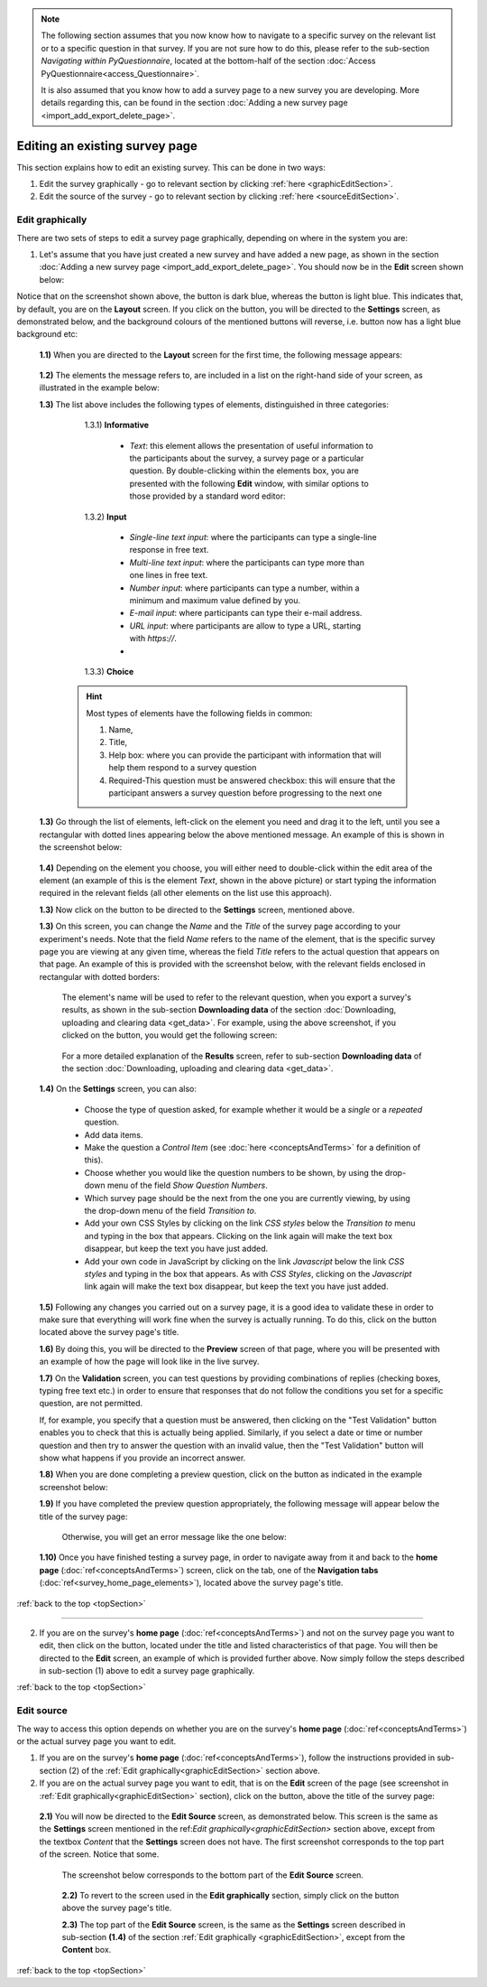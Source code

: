 .. _topSection:

.. note::
	
   The following section assumes that you now know how to navigate to a specific survey on the relevant list or to a specific question in that survey. If you are not sure how to do this, please refer to the sub-section *Navigating within PyQuestionnaire*, located at the bottom-half of the section :doc:`Access PyQuestionnaire<access_Questionnaire>`. 
   
   It is also assumed that you know how to add a survey page to a new survey you are developing. More details regarding this, can be found in the section :doc:`Adding a new survey page <import_add_export_delete_page>`.
   
   
.. |add| image:: ../_static/user/add.png
.. |editSource| image:: ../_static/user/editSource.png
.. |edit| image:: ../_static/user/editButton.png
.. |Settings| image:: ../_static/user/settingsButton.png
.. |Layout| image:: ../_static/user/layoutButton.png
.. |editGraphically| image:: ../_static/user/editGraphicallyButton.png
.. |results| image:: ../_static/user/resultsButton.png
.. |update| image:: ../_static/user/updateButton.png
.. |dontUpdate| image:: ../_static/user/dontUpdateButton.png
.. |updated| image:: ../_static/user/updatedButton.png
.. |surveyButton| image:: ../_static/user/surveyButton.png
.. |preview| image:: ../_static/user/previewButton.png
.. |testValidation| image:: ../_static/user/testValidation.png

###############################
Editing an existing survey page
###############################

This section explains how to edit an existing survey. This can be done in two ways:

1. Edit the survey graphically - go to relevant section by clicking :ref:`here <graphicEditSection>`.

2. Edit the source of the survey - go to relevant section by clicking :ref:`here <sourceEditSection>`. 

.. _graphicEditSection:

Edit graphically 
================
There are two sets of steps to edit a survey page graphically, depending on where in the system you are:

1. Let's assume that you have just created a new survey and have added a new page, as shown in the section :doc:`Adding a new survey page <import_add_export_delete_page>`. You should now be in the **Edit** screen shown below:
  
   .. image:: ../_static/user/pageEditScreen.png   
      :align: center

Notice that on the screenshot shown above, the |Layout| button is dark blue, whereas the |Settings| button is light blue. This indicates that, by default, you are on the **Layout** screen. If you click on the |Settings| button, you will be directed to the **Settings** screen, as demonstrated below, and the background colours of the mentioned buttons will reverse, i.e. |Layout| button now has a light blue background etc:
   
   .. image:: ../_static/user/settingsScreen.png
      :align: center

  **1.1)** When you are directed to the **Layout** screen for the first time, the following message appears:
      
	       .. image:: ../_static/user/dragElementsMessage.png
                   :align: center
				  
  **1.2)** The elements the message refers to, are included in a list on the right-hand side of your screen, as illustrated in the example below:
		   .. image:: ../_static/user/elementsList.png
				   :align: center
				   
  **1.3)** The list above includes the following types of elements, distinguished in three categories:
           
		1.3.1) **Informative**
		     
			   * *Text*: this element allows the presentation of useful information to the participants about the survey, a survey page or a particular question. By double-clicking within the elements box, you are presented with the following **Edit** window, with similar options to those provided by a standard word editor:
			 
			     .. image:: ../_static/user/editTextWindow.png
			             :align: center
		
		1.3.2) **Input**
		
				 * *Single-line text input*: where the participants can type a single-line response in free text.
				 * *Multi-line text input*: where the participants can type more than one lines in free text.
				 * *Number input*: where participants can type a number, within a minimum and maximum value defined by you.
				 * *E-mail input*: where participants can type their e-mail address.
				 * *URL input*: where participants are allow to type a URL, starting with *https://*.
				 *

		1.3.3) **Choice**
			
                
				
	       .. hint:: Most types of elements have the following fields in common: 
		             
					 1. Name, 
					 2. Title, 
					 3. Help box: where you can provide the participant with information that will help them respond to a survey question
					 4. Required-This question must be answered checkbox: this will ensure that the participant answers a survey question before progressing to the next one
			
  **1.3)** Go through the list of elements, left-click on the element you need and drag it to the left, until you see a rectangular with dotted lines appearing below the above mentioned message. An example of this is shown in the screenshot below:
  
           .. image:: ../_static/user/dragElementScreen.png
                   :align: center
  
  **1.4)** Depending on the element you choose, you will either need to double-click within the edit area of the element (an example of this is the element *Text*, shown in the above picture) or start typing the information required in the relevant fields (all other elements on the list use this approach).
  
  **1.3)** Now click on the |Settings| button to be directed to the **Settings** screen, mentioned above.
   
  **1.3)** On this screen, you can change the *Name* and the *Title* of the survey page according to your experiment's needs. Note that the field *Name* refers to the name of the element, that is the specific survey page you are viewing at any given time, whereas the field *Title* refers to the actual question that appears on that page. An example of this is provided with the screenshot below, with the relevant fields enclosed in rectangular with dotted borders:
   
           .. image:: ../_static/user/nameTitleExample.png 
                   :align: center  
   
      The element's name will be used to refer to the relevant question, when you export a survey's results, as shown in the sub-section **Downloading data** of the section :doc:`Downloading, uploading and clearing data <get_data>`. For example, using the above screenshot, if you clicked on the |results| button, you would get the following screen:
   
           .. image:: ../_static/user/ nameTitleExampleResults.png 
                   :align: center  
   
      For a more detailed explanation of the **Results** screen, refer to sub-section **Downloading data** of the section :doc:`Downloading, uploading and clearing data <get_data>`.
   
  **1.4)** On the **Settings** screen, you can also:
   
	       - Choose the type of question asked, for example whether it would be a *single* or a *repeated* question.
	       - Add data items.
	       - Make the question a *Control Item* (see :doc:`here <conceptsAndTerms>` for a definition of this).			
	       - Choose whether you would like the question numbers to be shown, by using the drop-down menu of the field *Show Question Numbers*.			
	       - Which survey page should be the next from the one you are currently viewing, by using the drop-down menu of the field *Transition to*.			
	       - Add your own CSS Styles by clicking on the link *CSS styles* below the *Transition to* menu and typing in the box that appears. Clicking on the link again will make the text box disappear, but keep the text you have just added.			
	       - Add your own code in JavaScript by clicking on the link *Javascript* below the link *CSS styles* and typing in the box that appears. As with *CSS Styles*, clicking on the *Javascript* link again will make the text box disappear, but keep the text you have just added.

  **1.5)** Following any changes you carried out on a survey page, it is a good idea to validate these in order to make sure that everything will work fine when the survey is actually running. To do this, click on the |preview| button located above the survey page's title.
	
  **1.6)** By doing this, you will be directed to the **Preview** screen of that page, where you will be presented with an example of how the page will look like in the live survey.
	
  **1.7)** On the **Validation** screen, you can test questions by providing combinations of replies (checking boxes, typing free text etc.) in order to ensure that responses that do not follow the conditions you set for a specific question, are not permitted. 
  
  If, for example, you specify that a question must be answered, then clicking on the "Test Validation" button enables you to check that this is actually being applied. Similarly, if you select a date or time or number question and then try to answer the question with an invalid value, then the "Test Validation" button will show what happens if you provide an incorrect answer.
	
  **1.8)** When you are done completing a preview question, click on the |testValidation| button as indicated in the example screenshot below:
	       .. image:: ../_static/user/testValidationScreen.png 
                   :align: center

  **1.9)** If you have completed the preview question appropriately, the following message will appear below the title of the survey page:
  
           .. image:: ../_static/user/successValidation.png 
                   :align: center
  
       Otherwise, you will get an error message like the one below:
	   
	       .. image:: ../_static/user/failValidation.png 
                   :align: center 
		
  **1.10)** Once you have finished testing a survey page, in order to navigate away from it and back to the **home page** (:doc:`ref<conceptsAndTerms>`) screen, click on the |surveyButton| tab, one of the **Navigation tabs** (:doc:`ref<survey_home_page_elements>`), located above the survey page's title.
 

:ref:`back to the top <topSection>`
   
------------------------------------------------------------------------------------------------------------------------------------------------------------------------

2. If you are on the survey's **home page** (:doc:`ref<conceptsAndTerms>`) and not on the survey page you want to edit, then click on the |edit| button, located under the title and listed characteristics of that page. You will then be directed to the **Edit** screen, an example of which is provided further above. Now simply follow the steps described in sub-section (1) above to edit a survey page graphically.

   
:ref:`back to the top <topSection>`

.. _sourceEditSection:

Edit source
===========
The way to access this option depends on whether you are on the survey's **home page** (:doc:`ref<conceptsAndTerms>`) or the actual survey page you want to edit. 

1. If you are on the survey's **home page** (:doc:`ref<conceptsAndTerms>`), follow the instructions provided in sub-section (2) of the :ref:`Edit graphically<graphicEditSection>` section above.
	
2. If you are on the actual survey page you want to edit, that is on the **Edit** screen of the page (see screenshot in :ref:`Edit graphically<graphicEditSection>` section), click on the |editSource| button, above the title of the survey page:

 **2.1)** You will now be directed to the **Edit Source** screen, as demonstrated below. This screen is the same as the **Settings** screen mentioned in the ref:`Edit graphically<graphicEditSection>` section above, except from the textbox *Content* that the **Settings** screen does not have. The first screenshot corresponds to the top part of the screen. Notice that some.
	
          .. image:: ../_static/user/editSourceScreenOne.png 
                  :align: center
	
  The screenshot below corresponds to the bottom part of the **Edit Source** screen.
	
          .. image:: ../_static/user/editSourceScreenTwo.png 
                  :align: center  
		  
  **2.2)** To revert to the screen used in the **Edit graphically** section, simply click on the |editGraphically| button above the survey page's title.
   
  **2.3)** The top part of the **Edit Source** screen, is the same as the **Settings** screen described in sub-section **(1.4)** of the section :ref:`Edit graphically <graphicEditSection>`, except from the **Content** box.
  
  
:ref:`back to the top <topSection>`